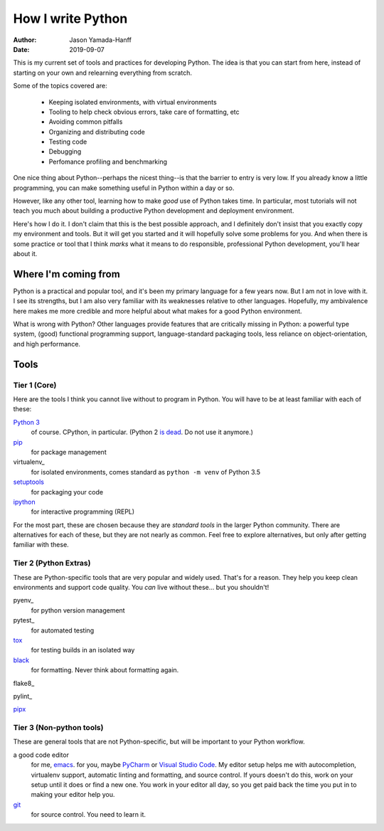 ====================
 How I write Python
====================

:AUTHOR: Jason Yamada-Hanff
:DATE: 2019-09-07

This is my current set of tools and practices for developing Python. The idea is that you can start from here, instead of starting on your own and relearning everything from scratch.

Some of the topics covered are:

  * Keeping isolated environments, with virtual environments
  * Tooling to help check obvious errors, take care of formatting, etc
  * Avoiding common pitfalls
  * Organizing and distributing code
  * Testing code
  * Debugging
  * Perfomance profiling and benchmarking

One nice thing about Python--perhaps the nicest thing--is that the barrier to entry is very low. If you already know a little programming, you can make something useful in Python within a day or so.

However, like any other tool, learning how to make *good* use of Python takes time. In particular, most tutorials will not teach you much about building a productive Python development and deployment environment.

Here's how I do it. I don't claim that this is the best possible approach, and I definitely don't insist that you exactly copy my environment and tools. But it will get you started and it will hopefully solve some problems for you. And when there is some practice or tool that I think *marks* what it means to do responsible, professional Python development, you'll hear about it.


Where I'm coming from
=====================

Python is a practical and popular tool, and it's been my primary language for a few years now. But I am not in love with it. I see its strengths, but I am also very familiar with its weaknesses relative to other languages. Hopefully, my ambivalence here makes me more credible and more helpful about what makes for a good Python environment.

What is wrong with Python? Other languages provide features that are
critically missing in Python: a powerful type system, (good)
functional programming support, language-standard packaging tools,
less reliance on object-orientation, and high performance.


Tools
=====

Tier 1 (Core)
-------------

Here are the tools I think you cannot live without to program in Python. You will have to be at least familiar with each of these:

`Python 3`_
  of course. CPython, in particular. (Python 2 `is dead <https://pythonclock.org/>`_. Do not use it anymore.)

pip_
  for package management

virtualenv_
  for isolated environments, comes standard as ``python -m venv`` of Python 3.5

setuptools_
  for packaging your code

ipython_
  for interactive programming (REPL)


For the most part, these are chosen because they are *standard tools* in the larger Python community. There are alternatives for each of these, but they are not nearly as common. Feel free to explore alternatives, but only after getting familiar with these.

Tier 2 (Python Extras)
----------------------

These are Python-specific tools that are very popular and widely used. That's for a reason. They help you keep clean environments and support code quality. You *can* live without these... but you shouldn't!

pyenv_
  for python version management

pytest_
  for automated testing

tox_
  for testing builds in an isolated way

black_
  for formatting. Never think about formatting again.

flake8_

pylint_

pipx_


Tier 3 (Non-python tools)
-------------------------

These are general tools that are not Python-specific, but will be important to your Python workflow.

a good code editor
  for me, emacs_. for you, maybe PyCharm_ or `Visual Studio Code`_. My editor setup helps me with autocompletion, virtualenv support, automatic linting and formatting, and source control. If yours doesn't do this, work on your setup until it does or find a new one. You work in your editor all day, so you get paid back the time you put in to making your editor help you.

git_
  for source control. You need to learn it.


.. _`python 3`: https://www.python.org/
.. _ipython: https://ipython.org/
.. _pip: https://pip.pypa.io
.. _pyenv`: https://github.com/pyenv/pyenv
.. _setuptools: https://setuptools.readthedocs.io/en/latest/
.. _emacs: https://www.gnu.org/software/emacs/
.. _tox: https://tox.readthedocs.io/en/latest/index.html
.. _black: https://black.readthedocs.io/en/stable/
.. _pre-commit: https://pre-commit.com/
.. _git: https://git-scm.com/
.. _pipx: https://github.com/pipxproject/pipx
.. _PyCharm: https://www.jetbrains.com/pycharm/
.. _`Visual Studio Code`: https://code.visualstudio.com/
